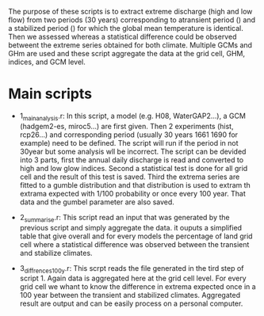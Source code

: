 
The purpose of these scripts is to extract extreme discharge (high and low flow) from two periods (30 years) corresponding to atransient period () and a stabilized period () for which the global mean temperature is identical.
Then we assessed whereas a statistical difference could be observed betweent the extreme series obtained for both climate. Multiple GCMs and GHm are used and these script aggregate the data at the grid cell, GHM, indices, and GCM level. 

* Main scripts
- 1_main_analysis.r: In this script, a model (e.g. H08, WaterGAP2...), a GCM (hadgem2-es, miroc5...) are first given. Then 2 experiments (hist, rcp26...)  and corresponding period (usually 30 years 1661 1690 for example) need to be defined. The script will run if the period in not 30year but some analysis wll be incorrect. The script can be devided into 3 parts, first the annual daily discharge is read and converted to high and low glow indices. Second a statistical test is done for all grid cell and the result of this test is saved. Third the extrema series are fitted to a gumble distribution and that distribution is used to extram th extrama expected with 1/100 probability or once every 100 year. That data and the gumbel parameter are also saved.

- 2_summarise.r: This script read an input that was generated by the previous script and simply aggregate the data. it ouputs a simplified table that give overall and for every models the percentage of land grid cell where a statistical difference was observed between the transient and stabilize climates.

- 3_diffrences_100y.r: This scrpt reads the file generated in the tird step of script 1. Again data is aggregated here at the grid cell level. For every grid cell we whant to know the difference in extrema expected once in a 100 year between the transient and stabilized climates. Aggregated result are output and can be easily process on a personal computer.
